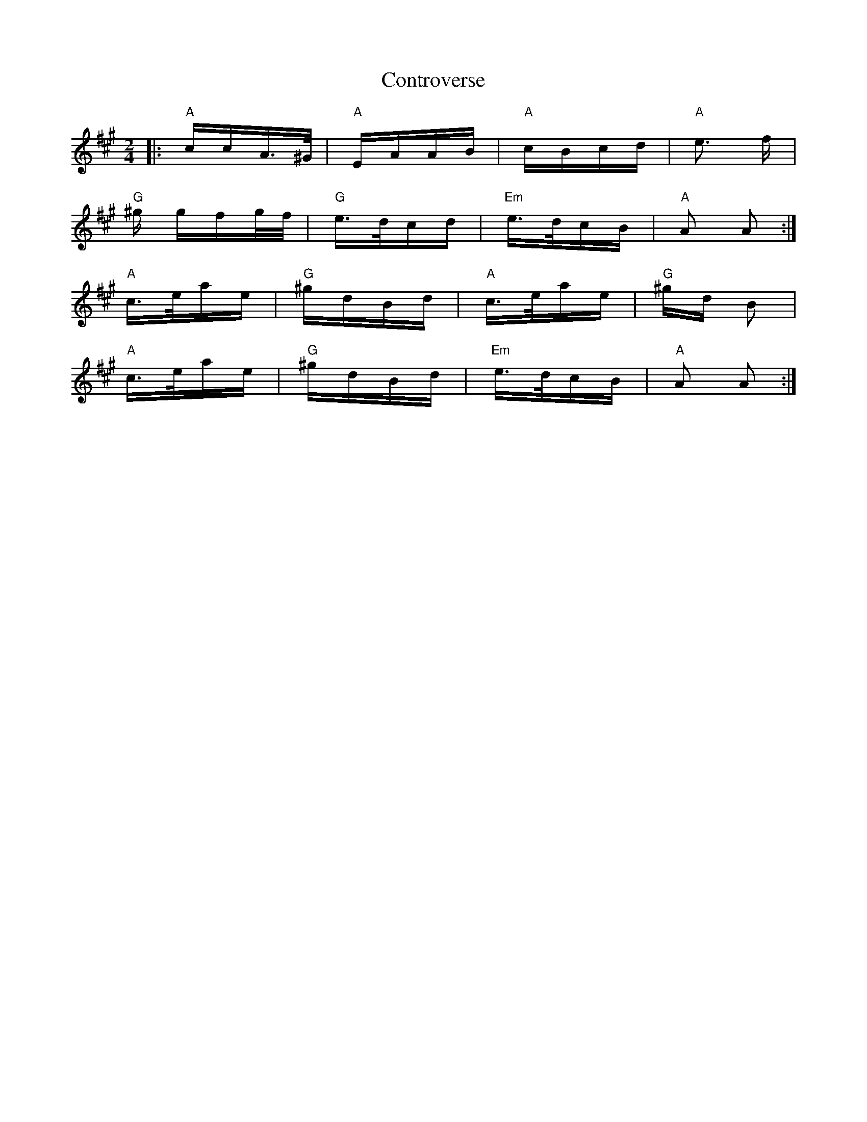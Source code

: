X: 8121
T: Controverse
R: polka
M: 2/4
K: Amajor
|:"A"ccA>^G|"A"EAAB|"A"cBcd|"A"e3 f|
"G"^g gfg/f/|"G"e>dcd|"Em"e>dcB|"A"A2 A2:|
"A"c>eae|"G"^gdBd|"A"c>eae|"G"^gd B2|
"A"c>eae|"G"^gdBd|"Em"e>dcB|"A"A2 A2:|

